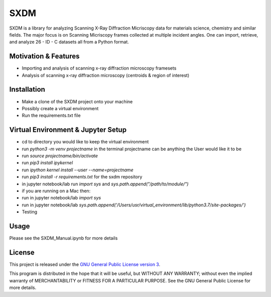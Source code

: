 SXDM
=======


SXDM is a library for analyzing Scanning X-Ray Diffraction Micriscopy data
for materials science, chemistry and similar fields. The major focus is on
Scanning Micriscopy frames collected at multiple incident angles. One can
import, retrieve, and analyze 26 - ID - C datasets all from a Python format.


Motivation & Features
---------------------

- Importing and analysis of scanning x-ray diffraction microscopy framesets
- Analysis of scanning x-ray diffraction microscopy (centroids & region of interest)


Installation
------------

- Make a clone of the SXDM project onto your machine
- Possibly create a virtual environment
- Run the requirements.txt file


Virtual Environment & Jupyter Setup
------------

- cd to directory you would like to keep the virtual environment
- run `python3 -m venv projectname` in the terminal projectname can be anything the User would like it to be
- run `source projectname/bin/activate`
- run `pip3 install ipykernel`
- run `ipython kernel install --user --name=projectname`
- run `pip3 install -r requirements.txt` for the sxdm repository
- in jupyter notebook/lab run `import sys` and `sys.path.append("/path/to/module/")`

- if you are running on a Mac then:
- run in jupyter notebook/lab `import sys`
- run in jupyter notebook/lab `sys.path.append('/Users/usr/virtual_environment/lib/python3.7/site-packages/')`
- Testing

Usage
-----

Please see the SXDM_Manual.ipynb for more details


License
-------

This project is released under the `GNU General Public License version 3`_.

This program is distributed in the hope that it will be useful, but
WITHOUT ANY WARRANTY; without even the implied warranty of
MERCHANTABILITY or FITNESS FOR A PARTICULAR PURPOSE.  See the GNU
General Public License for more details.

.. _GNU General Public License version 3: https://www.gnu.org/licenses/gpl-3.0.en.html
